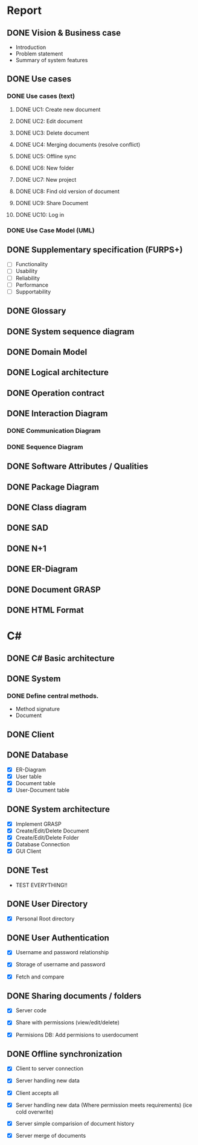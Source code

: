 * Report
** DONE Vision & Business case
   CLOSED: [2012-11-21 Wed 13:00]
   - Introduction
   - Problem statement
   - Summary of system features
** DONE Use cases
   CLOSED: [2012-12-16 Sun 01:34]
*** DONE Use cases (text)
    CLOSED: [2012-12-16 Sun 01:34]
**** DONE UC1: Create new document
     CLOSED: [2012-11-21 Wed 13:00]
**** DONE UC2: Edit document
     CLOSED: [2012-11-21 Wed 13:00]
**** DONE UC3: Delete document
     CLOSED: [2012-11-22 Thu 11:45]
**** DONE UC4: Merging documents (resolve conflict)
     CLOSED: [2012-12-16 Sun 01:21]
**** DONE UC5: Offline sync
     CLOSED: [2012-11-22 Thu 11:45]
**** DONE UC6: New folder
     CLOSED: [2012-11-22 Thu 12:47]
**** DONE UC7: New project
     CLOSED: [2012-11-22 Thu 13:05]
**** DONE UC8: Find old version of document
     CLOSED: [2012-12-16 Sun 01:33]
**** DONE UC9: Share Document
     CLOSED: [2012-12-16 Sun 01:26]
**** DONE UC10: Log in
     CLOSED: [2012-12-16 Sun 01:27]
*** DONE Use Case Model (UML)
    CLOSED: [2012-11-22 Thu 12:47]
** DONE Supplementary specification (FURPS+)
   CLOSED: [2012-12-17 Mon 03:09]
   - [ ] Functionality
   - [ ] Usability
   - [ ] Reliability
   - [ ] Performance
   - [ ] Supportability
** DONE Glossary
   CLOSED: [2012-11-21 Wed 13:01]
** DONE System sequence diagram
   CLOSED: [2012-11-22 Thu 12:05]

** DONE Domain Model
   CLOSED: [2012-11-21 Wed 13:29]

** DONE Logical architecture
   CLOSED: [2012-11-21 Wed 13:58]

** DONE Operation contract
   CLOSED: [2012-11-22 Thu 12:47]
** DONE Interaction Diagram
   CLOSED: [2012-12-17 Mon 03:09]
*** DONE Communication Diagram
    CLOSED: [2012-11-27 Tue 11:30]
*** DONE Sequence Diagram
    CLOSED: [2012-12-17 Mon 03:09]
** DONE Software Attributes / Qualities
   CLOSED: [2012-12-17 Mon 08:28]
** DONE Package Diagram
   CLOSED: [2012-11-23 Fri 15:16]
** DONE Class diagram
   CLOSED: [2012-11-23 Fri 15:17]
** DONE SAD
   CLOSED: [2012-12-17 Mon 08:28]
** DONE N+1
   CLOSED: [2012-12-17 Mon 08:28]
** DONE ER-Diagram
   CLOSED: [2012-12-12 Wed 18:17]
** DONE Document GRASP
   CLOSED: [2012-12-17 Mon 08:28]
** DONE HTML Format
   CLOSED: [2012-12-12 Wed 18:17]
* C#
** DONE C# Basic architecture
   CLOSED: [2012-11-22 Thu 14:11]
** DONE System
   CLOSED: [2012-11-27 Tue 11:56]
*** DONE Define central methods.
    CLOSED: [2012-12-13 Thu 10:17]
    - Method signature
    - Document
** DONE Client
   CLOSED: [2012-12-12 Wed 18:18]
** DONE Database
   CLOSED: [2012-12-16 Sun 01:42]
   - [X] ER-Diagram
   - [X] User table
   - [X] Document table
   - [X] User-Document table
** DONE System architecture
   CLOSED: [2012-12-17 Mon 03:10]
   - [X] Implement GRASP
   - [X] Create/Edit/Delete Document
   - [X] Create/Edit/Delete Folder
   - [X] Database Connection
   - [X] GUI Client
** DONE Test
   CLOSED: [2012-12-17 Mon 08:28]
   - TEST EVERYTHING!!
** DONE User Directory
   CLOSED: [2012-12-16 Sun 01:42]
   - [X] Personal Root directory
** DONE User Authentication
   CLOSED: [2012-12-17 Mon 03:10]
   - [X] Username and password relationship

   - [X] Storage of username and password
   - [X] Fetch and compare
** DONE Sharing documents / folders
   CLOSED: [2012-12-16 Sun 01:42]
   - [X] Server code

   - [X] Share with permissions (view/edit/delete)
   - [X] Permisions DB: Add permisions to userdocument
** DONE Offline synchronization
   CLOSED: [2012-12-17 Mon 03:11]
   - [X] Client to server connection
   - [X] Server handling new data
   - [X] Client accepts all

   - [X] Server handling new data (Where permission meets requirements) (ice cold overwrite)

   - [X] Server simple comparision of document history

   - [X] Server merge of documents
